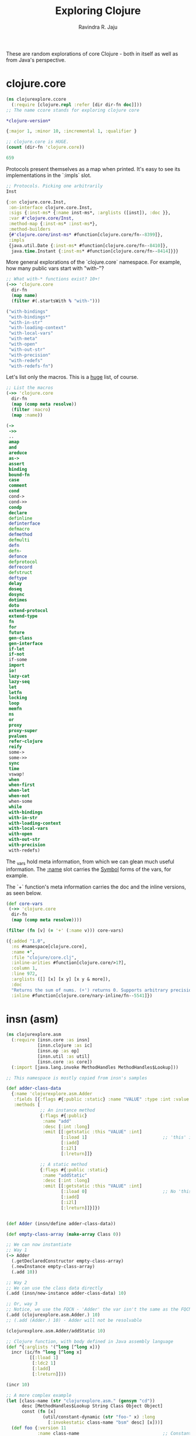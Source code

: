 #+title:     Exploring Clojure
#+author:    Ravindra R. Jaju

These are random explorations of core Clojure - both in itself as well as from Java's perspective.

* clojure.core
:PROPERTIES:
:header-args: :tangle src/clojurexplore/ccore.clj :results output code
:END:

#+BEGIN_SRC clojure
(ns clojurexplore.ccore
  (:require [clojure.repl :refer [dir dir-fn doc]]))
;; The name ccore stands for exploring clojure core
#+end_src

#+RESULTS:
#+begin_src clojure


#+end_src

#+begin_src clojure :exports both
*clojure-version*
#+end_src

#+RESULTS:
#+begin_src clojure
{:major 1, :minor 10, :incremental 1, :qualifier }

#+end_src

#+begin_src clojure :exports both
;; clojure.core is HUGE.
(count (dir-fn 'clojure.core))
#+end_src

#+RESULTS:
#+begin_src clojure
659

#+end_src

Protocols present themselves as a map when printed. It's easy to see its implementations in the `:impls` slot.

#+begin_src clojure :exports both
;; Protocols. Picking one arbitrarily
Inst
#+end_src

#+RESULTS:
#+begin_src clojure
{:on clojure.core.Inst,
 :on-interface clojure.core.Inst,
 :sigs {:inst-ms* {:name inst-ms*, :arglists ([inst]), :doc }},
 :var #'clojure.core/Inst,
 :method-map {:inst-ms* :inst-ms*},
 :method-builders
 {#'clojure.core/inst-ms* #function[clojure.core/fn--8399]},
 :impls
 {java.util.Date {:inst-ms* #function[clojure.core/fn--8410]},
  java.time.Instant {:inst-ms* #function[clojure.core/fn--8414]}}}

#+end_src

More general explorations of the `clojure.core` namespace.
For example, how many public vars start with "with-"?
#+begin_src clojure :exports both
;; What with-* functions exist? 10+!
(->> 'clojure.core
  dir-fn
  (map name)
  (filter #(.startsWith % "with-")))
#+end_src

#+RESULTS:
#+begin_src clojure
("with-bindings"
 "with-bindings*"
 "with-in-str"
 "with-loading-context"
 "with-local-vars"
 "with-meta"
 "with-open"
 "with-out-str"
 "with-precision"
 "with-redefs"
 "with-redefs-fn")

#+end_src

Let's list only the macros. This is a _huge_ list, of course.
#+begin_src clojure :exports both
;; List the macros
(->> 'clojure.core
  dir-fn
  (map (comp meta resolve))
  (filter :macro)
  (map :name))
#+end_src

#+RESULTS:
#+begin_src clojure
(->
 ->>
 ..
 amap
 and
 areduce
 as->
 assert
 binding
 bound-fn
 case
 comment
 cond
 cond->
 cond->>
 condp
 declare
 definline
 definterface
 defmacro
 defmethod
 defmulti
 defn
 defn-
 defonce
 defprotocol
 defrecord
 defstruct
 deftype
 delay
 doseq
 dosync
 dotimes
 doto
 extend-protocol
 extend-type
 fn
 for
 future
 gen-class
 gen-interface
 if-let
 if-not
 if-some
 import
 io!
 lazy-cat
 lazy-seq
 let
 letfn
 locking
 loop
 memfn
 ns
 or
 proxy
 proxy-super
 pvalues
 refer-clojure
 reify
 some->
 some->>
 sync
 time
 vswap!
 when
 when-first
 when-let
 when-not
 when-some
 while
 with-bindings
 with-in-str
 with-loading-context
 with-local-vars
 with-open
 with-out-str
 with-precision
 with-redefs)

#+end_src

The _var_s hold meta information, from which we can glean much useful information.
The _:name_ slot carries the _Symbol_ forms of the vars, for example.

The `+` function's meta information carries the doc and the inline versions, as seen below.
#+begin_src clojure :exports both
(def core-vars
 (->> 'clojure.core
  dir-fn
  (map (comp meta resolve))))

(filter (fn [v] (= '+' (:name v))) core-vars)
#+END_SRC

#+RESULTS:
#+begin_src clojure
({:added "1.0",
  :ns #namespace[clojure.core],
  :name +',
  :file "clojure/core.clj",
  :inline-arities #function[clojure.core/>1?],
  :column 1,
  :line 972,
  :arglists ([] [x] [x y] [x y & more]),
  :doc
  "Returns the sum of nums. (+') returns 0. Supports arbitrary precision.\n  See also: +",
  :inline #function[clojure.core/nary-inline/fn--5541]})

#+end_src

* insn (asm)
:PROPERTIES:
:header-args: :tangle src/clojurexplore/asm.clj
:END:

#+BEGIN_SRC clojure
(ns clojurexplore.asm
  (:require [insn.core :as insn]
            [insn.clojure :as ic]
            [insn.op :as op]
            [insn.util :as util]
            [insn.core :as core])
  (:import [java.lang.invoke MethodHandles MethodHandles$Lookup]))

;; This namespace is mostly copied from insn's samples

(def adder-class-data
  {:name 'clojurexplore.asm.Adder
   :fields [{:flags #{:public :static} :name "VALUE" :type :int :value 42}]
   :methods [
             ;; An instance method
             {:flags #{:public}
              :name "add"
              :desc [:int :long]
              :emit [[:getstatic :this "VALUE" :int]
                     [:iload 1]                             ;; 'this' is 0. Argument at 1.
                     [:iadd]
                     [:i2l]
                     [:lreturn]]}

             ;; A static method
             {:flags #{:public :static}
              :name "addStatic"
              :desc [:int :long]
              :emit [[:getstatic :this "VALUE" :int]
                     [:iload 0]                             ;; No 'this' at 0. Argument at 0.
                     [:iadd]
                     [:i2l]
                     [:lreturn]]}]})


(def Adder (insn/define adder-class-data))

(def empty-class-array (make-array Class 0))

;; We can now instantiate
;; Way 1
(-> Adder
  (.getDeclaredConstructor empty-class-array)
  (.newInstance empty-class-array)
  (.add 10))

;; Way 2
;; We can use the class data directly
(.add (insn/new-instance adder-class-data) 10)

;; Or, way 3
;; Notice, we use the FQCN - 'Adder' the var isn't the same as the FQCN
(.add (clojurexplore.asm.Adder.) 10)
;; (.add (Adder.) 10) - Adder will not be resolvable

(clojurexplore.asm.Adder/addStatic 10)

;; Clojure function, with body defined in Java assembly language
(def ^{:arglists '(^long [^long x])}
  incr (ic/fn ^long [^long x]
         [[:lload 1]
          [:ldc2 1]
          [:ladd]
          [:lreturn]]))

(incr 10)

;; A more complex example
(let [class-name (str "clojurexplore.asm." (gensym "cd"))
      desc [MethodHandles$Lookup String Class Object Object]
      const (fn [x]
              (util/constant-dynamic (str "foo-" x) :long
                [:invokestatic class-name "bsm" desc] [x]))]
  (def foo {:version 11
            :name class-name                                ;; ConstantDynamic
            :fields []
            :methods [{:flags #{:public :static}
                       :name "bsm"
                       :desc desc
                       :emit [[:aload 3]
                              [:checkcast Long]
                              [:invokevirtual Long "longValue" [:long]]
                              [:ldc2 1]
                              [:ladd]
                              [:invokestatic Long "valueOf" [:long Long]]
                              [:areturn]]}

                      {:name "go"
                       :desc [:long]
                       :emit [[:ldc (const 42)]
                              [:ldc (const 17)]
                              [:ladd]
                              [:lreturn]]}]}))

(def foo-instance (insn/new-instance foo))
(.go foo-instance)
#+END_SRC

* classpath
:PROPERTIES:
:header-args: :tangle src/clojurexplore/classpath.clj
:END:
#+begin_src clojure
(ns clojurexplore.classpath
  (:require [clojure.repl :refer [dir doc]]
            [clojure.java.classpath :as cp])
  (:import [java.util.jar JarFile]
           [java.io File]))

;; List all public vars in the cp namespace
(dir cp)

;; The java.io.File objects of the classpath of this process
(cp/classpath)

;; We'll arbitrarily pick the first one and do a bean-inspect
(bean (first (cp/classpath)))

;; And the last one
(bean (last (cp/classpath)))

;; The classpath files which are directories
(cp/classpath-directories)

;; List all the JARs in the classpath
(def cp-jar-files (filter cp/jar-file? (cp/classpath)))

;; List all files in a jarfile
(cp/filenames-in-jar
  (JarFile. ^File (-> cp-jar-files first bean :canonicalFile)))
#+end_src

* java.data
:PROPERTIES:
:header-args: :tangle src/clojurexplore/java_data.clj
:END:

#+begin_src clojure
(ns clojurexplore.java-data
  (:require [clojure.repl :refer [dir dir-fn]]
            [clojure.java.data :refer :all]))

;; dir - a function to *print* public vars in an ns (returns nil)
;; dir-fn - returns a seq of public vars in an ns - used internally by dir

;; clojure.java.data - A smallish namespace for java-clojure transformations
(dir clojure.java.data)
(dir-fn 'clojure.java.data)

(-> (Thread.) to-java)
(bean (Thread. "Hello"))

(bean "hello")
(->> (Thread/currentThread)
  bean
  :contextClassLoader
  bean
  ;;:parent
  ;;bean
  ;;:parent
  ;;bean
  ;;:URLs
  ;;bean
  )
#+end_src
